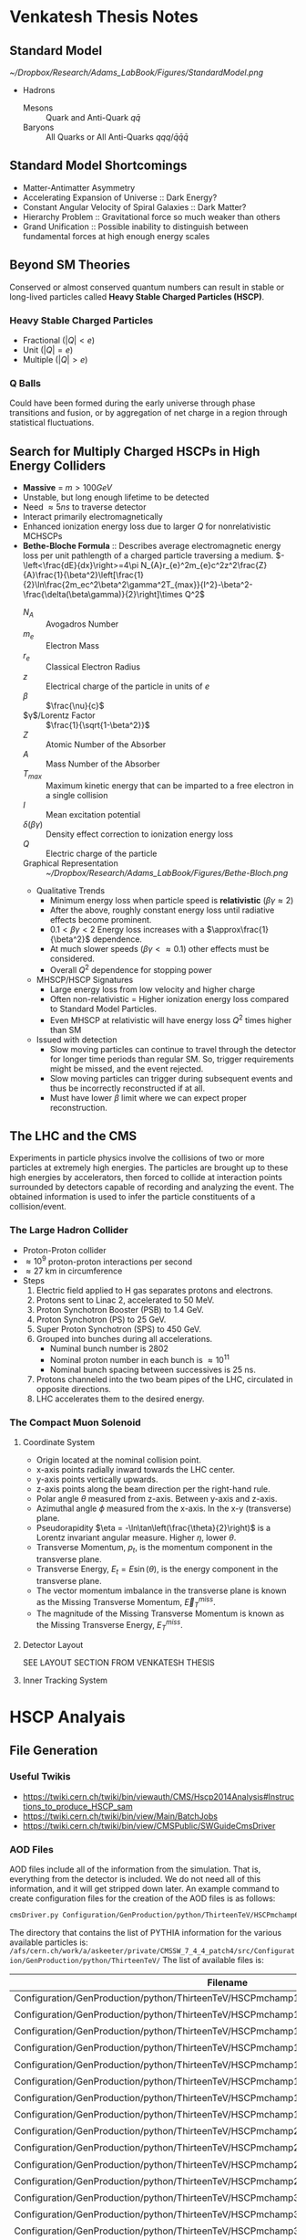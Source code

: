 * Venkatesh Thesis Notes
** Standard Model
   [[~/Dropbox/Research/Adams_LabBook/Figures/StandardModel.png]]
   + Hadrons
     + Mesons :: Quark and Anti-Quark $q\bar{q}$
     + Baryons :: All Quarks or All Anti-Quarks $qqq/\bar{q}\bar{q}\bar{q}$
                  
** Standard Model Shortcomings
   + Matter-Antimatter Asymmetry
   + Accelerating Expansion of Universe :: Dark Energy?
   + Constant Angular Velocity of Spiral Galaxies :: Dark Matter?
   + Hierarchy Problem :: Gravitational force so much weaker than others
   + Grand Unification :: Possible inability to distinguish between
        fundamental forces at high enough energy scales

** Beyond SM Theories
   Conserved or almost conserved quantum numbers can result in stable
   or long-lived particles called *Heavy Stable Charged Particles
   (HSCP)*.
   
*** Heavy Stable Charged Particles
    + Fractional ($|Q|<e$)
    + Unit ($|Q|=e$)
    + Multiple ($|Q|>e$)
       
*** Q Balls
    Could have been formed during the early universe through phase
    transitions and fusion, or by aggregation of net charge in a
    region through statistical fluctuations.

** Search for Multiply Charged HSCPs in High Energy Colliders
   + *Massive* = $m>100 GeV$
   + Unstable, but long enough lifetime to be detected
   + Need $\approx 5ns$ to traverse detector
   + Interact primarily electromagnetically
   + Enhanced ionization energy loss due to larger $Q$ for
     nonrelativistic MCHSCPs
   + *Bethe-Bloche Formula* :: Describes average electromagnetic
        energy loss per unit pathlength of a charged particle
        traversing a medium.
        $-\left<\frac{dE}{dx}\right>=4\pi
        N_{A}r_{e}^2m_{e}c^2z^2\frac{Z}{A}\frac{1}{\beta^2}\left[\frac{1}{2}\ln\frac{2m_ec^2\beta^2\gamma^2T_{max}}{I^2}-\beta^2-\frac{\delta(\beta\gamma)}{2}\right]\times
        Q^2$
     + $N_A$ :: Avogadros Number
     + $m_e$ :: Electron Mass
     + $r_e$ :: Classical Electron Radius
     + $z$ :: Electrical charge of the particle in units of $e$
     + $\beta$ :: $\frac{\nu}{c}$
     + $\gamma$/Lorentz Factor :: $\frac{1}{\sqrt{1-\beta^2}}$
     + $Z$ :: Atomic Number of the Absorber
     + $A$ :: Mass Number of the Absorber
     + $T_{max}$ :: Maximum kinetic energy that can be imparted to a
                    free electron in a single collision
     + $I$ :: Mean excitation potential
     + $\delta(\beta\gamma)$ :: Density effect correction to
          ionization energy loss
     + $Q$ :: Electric charge of the particle
     + Graphical Representation :: [[~/Dropbox/Research/Adams_LabBook/Figures/Bethe-Bloch.png]]
     + Qualitative Trends 
       + Minimum energy loss when particle speed is *relativistic*
         ($\beta\gamma\approx 2$)
       + After the above, roughly constant energy loss until radiative
         effects become prominent.
       + $0.1<\beta\gamma<2$ Energy loss increases with a
         $\approx\frac{1}{\beta^2}$ dependence.
       + At much slower speeds ($\beta\gamma <\approx 0.1$) other
         effects must be considered.
       + Overall $Q^2$ dependence for stopping power
     + MHSCP/HSCP Signatures
       + Large energy loss from low velocity and higher charge
       + Often non-relativistic = Higher ionization energy loss
         compared to Standard Model Particles.
       + Even MHSCP at relativistic will have energy loss $Q^2$ times
         higher than SM
     + Issued with detection
       + Slow moving particles can continue to travel through the
         detector for longer time periods than regular SM. So, trigger
         requirements might be missed, and the event rejected.
       + Slow moving particles can trigger during subsequent events
         and thus be incorrectly reconstructed if at all.
       + Must have lower $\beta$ limit where we can expect proper reconstruction.
       
      
               
** The LHC and the CMS
   Experiments in particle physics involve the collisions of two or
   more particles at extremely high energies. The particles are
   brought up to these high energies by accelerators, then forced to
   collide at interaction points surrounded by detectors capable of
   recording and analyzing the event. The obtained information is used
   to infer the particle constituents of a collision/event.
*** The Large Hadron Collider
    + Proton-Proton collider
    + $\approx 10^9$ proton-proton interactions per second
    + $\approx 27$ km in circumference
    + Steps
      1. Electric field applied to H gas separates protons and electrons.
      2. Protons sent to Linac 2, accelerated to 50 MeV.
      3. Proton Synchotron Booster (PSB) to 1.4 GeV.
      4. Proton Synchotron (PS) to 25 GeV.
      5. Super Proton Synchotron (SPS) to 450 GeV.
      6. Grouped into bunches during all accelerations.
         + Numinal bunch number is 2802
         + Nominal proton number in each bunch is $\approx10^{11}$
         + Nominal bunch spacing between successives is 25 ns.
      7. Protons channeled into the two beam pipes of the LHC,
         circulated in opposite directions.
      8. LHC accelerates them to the desired energy.
*** The Compact Muon Solenoid
**** Coordinate System
     + Origin located at the nominal collision point.
     + x-axis points radially inward towards the LHC center.
     + y-axis points vertically upwards.
     + z-axis points along the beam direction per the right-hand rule.
     + Polar angle $\theta$ measured from z-axis. Between y-axis and z-axis.
     + Azimuthal angle $\phi$ measured from the x-axis. In the x-y
       (transverse) plane.
     + Pseudorapidity $\eta = -\ln\tan\left(\frac{\theta}{2}\right)$
       is a Lorentz invariant angular measure. Higher $\eta$, lower
       $\theta$.
     + Transverse Momentum, $p_t$, is the momentum component in the
       transverse plane.
     + Transverse Energy, $E_t = E\sin(\theta)$, is the energy
       component in the transverse plane.
     + The vector momentum imbalance in the transverse plane is known
       as the Missing Transverse Momentum, $\vec{E}_T^{miss}$.
     + The magnitude of the Missing Transverse Momentum is known as
       the Missing Transverse Energy, $E_T^{miss}$.
       
**** Detector Layout
     SEE LAYOUT SECTION FROM VENKATESH THESIS

**** Inner Tracking System


* HSCP Analyais
** File Generation
*** Useful Twikis
  + https://twiki.cern.ch/twiki/bin/viewauth/CMS/Hscp2014Analysis#Instructions_to_produce_HSCP_sam
  + https://twiki.cern.ch/twiki/bin/view/Main/BatchJobs
  + https://twiki.cern.ch/twiki/bin/view/CMSPublic/SWGuideCmsDriver
*** AOD Files
    AOD files include all of the information from the simulation. That
    is, everything from the detector is included. We do not need all
    of this information, and it will get stripped down later. An
    example command to create configuration files for the creation of
    the AOD files is as follows:
    #+BEGIN_SRC sh
      cmsDriver.py Configuration/GenProduction/python/ThirteenTeV/HSCPmchamp6_M_1400_TuneZ2star_13TeV_pythia6_cff.py --fileout file:mchamp6_M_1400_AOD.root --mc --eventcontent AODSIM --datatier GEN-SIM-DIGI-AOD --conditions MCRUN2_74_V8 --step GEN,SIM,DIGI,L1,DIGI2RAW,HLT:GRun,RAW2DIGI,L1Reco,RECO --python_filename mchamp6_M_1400__cfg.py --magField 38T_PostLS1 --geometry Extended2015 --customise SimG4Core/CustomPhysics/Exotica_HSCP_SIM_cfi.customise,SLHCUpgradeSimulations/Configuration/postLS1Customs.customisePostLS1 --no_exec -n 10
    #+END_SRC

    The directory that contains the list of PYTHIA information for the
    various available particles is:
    =/afs/cern.ch/work/a/askeeter/private/CMSSW_7_4_4_patch4/src/Configuration/GenProduction/python/ThirteenTeV/=
    The list of available files is:
    #+tblname: AvailablePythiaInfoTable
| Filename                                                                                          |
|---------------------------------------------------------------------------------------------------|
| Configuration/GenProduction/python/ThirteenTeV/HSCPmchamp12_M_300_TuneZ2star_13TeV_pythia6_cff.py |
| Configuration/GenProduction/python/ThirteenTeV/HSCPmchamp12_M_900_TuneZ2star_13TeV_pythia6_cff.py |
| Configuration/GenProduction/python/ThirteenTeV/HSCPmchamp15_M_300_TuneZ2star_13TeV_pythia6_cff.py |
| Configuration/GenProduction/python/ThirteenTeV/HSCPmchamp15_M_900_TuneZ2star_13TeV_pythia6_cff.py |
| Configuration/GenProduction/python/ThirteenTeV/HSCPmchamp18_M_300_TuneZ2star_13TeV_pythia6_cff.py |
| Configuration/GenProduction/python/ThirteenTeV/HSCPmchamp18_M_900_TuneZ2star_13TeV_pythia6_cff.py |
| Configuration/GenProduction/python/ThirteenTeV/HSCPmchamp1_M_300_TuneZ2star_13TeV_pythia6_cff.py  |
| Configuration/GenProduction/python/ThirteenTeV/HSCPmchamp1_M_900_TuneZ2star_13TeV_pythia6_cff.py  |
| Configuration/GenProduction/python/ThirteenTeV/HSCPmchamp24_M_300_TuneZ2star_13TeV_pythia6_cff.py |
| Configuration/GenProduction/python/ThirteenTeV/HSCPmchamp24_M_900_TuneZ2star_13TeV_pythia6_cff.py |
| Configuration/GenProduction/python/ThirteenTeV/HSCPmchamp2_M_300_TuneZ2star_13TeV_pythia6_cff.py  |
| Configuration/GenProduction/python/ThirteenTeV/HSCPmchamp2_M_900_TuneZ2star_13TeV_pythia6_cff.py  |
| Configuration/GenProduction/python/ThirteenTeV/HSCPmchamp30_M_300_TuneZ2star_13TeV_pythia6_cff.py |
| Configuration/GenProduction/python/ThirteenTeV/HSCPmchamp30_M_900_TuneZ2star_13TeV_pythia6_cff.py |
| Configuration/GenProduction/python/ThirteenTeV/HSCPmchamp36_M_300_TuneZ2star_13TeV_pythia6_cff.py |
| Configuration/GenProduction/python/ThirteenTeV/HSCPmchamp36_M_900_TuneZ2star_13TeV_pythia6_cff.py |
| Configuration/GenProduction/python/ThirteenTeV/HSCPmchamp3_M_1000_TuneZ2star_13TeV_pythia6_cff.py |
| Configuration/GenProduction/python/ThirteenTeV/HSCPmchamp3_M_100_TuneZ2star_13TeV_pythia6_cff.py  |
| Configuration/GenProduction/python/ThirteenTeV/HSCPmchamp3_M_1400_TuneZ2star_13TeV_pythia6_cff.py |
| Configuration/GenProduction/python/ThirteenTeV/HSCPmchamp3_M_1800_TuneZ2star_13TeV_pythia6_cff.py |
| Configuration/GenProduction/python/ThirteenTeV/HSCPmchamp3_M_200_TuneZ2star_13TeV_pythia6_cff.py  |
| Configuration/GenProduction/python/ThirteenTeV/HSCPmchamp3_M_2200_TuneZ2star_13TeV_pythia6_cff.py |
| Configuration/GenProduction/python/ThirteenTeV/HSCPmchamp3_M_2600_TuneZ2star_13TeV_pythia6_cff.py |
| Configuration/GenProduction/python/ThirteenTeV/HSCPmchamp3_M_300_TuneZ2star_13TeV_pythia6_cff.py  |
| Configuration/GenProduction/python/ThirteenTeV/HSCPmchamp3_M_400_TuneZ2star_13TeV_pythia6_cff.py  |
| Configuration/GenProduction/python/ThirteenTeV/HSCPmchamp3_M_600_TuneZ2star_13TeV_pythia6_cff.py  |
| Configuration/GenProduction/python/ThirteenTeV/HSCPmchamp3_M_800_TuneZ2star_13TeV_pythia6_cff.py  |
| Configuration/GenProduction/python/ThirteenTeV/HSCPmchamp3_M_900_TuneZ2star_13TeV_pythia6_cff.py  |
| Configuration/GenProduction/python/ThirteenTeV/HSCPmchamp48_M_300_TuneZ2star_13TeV_pythia6_cff.py |
| Configuration/GenProduction/python/ThirteenTeV/HSCPmchamp48_M_900_TuneZ2star_13TeV_pythia6_cff.py |
| Configuration/GenProduction/python/ThirteenTeV/HSCPmchamp60_M_300_TuneZ2star_13TeV_pythia6_cff.py |
| Configuration/GenProduction/python/ThirteenTeV/HSCPmchamp60_M_900_TuneZ2star_13TeV_pythia6_cff.py |
| Configuration/GenProduction/python/ThirteenTeV/HSCPmchamp6_M_1000_TuneZ2star_13TeV_pythia6_cff.py |
| Configuration/GenProduction/python/ThirteenTeV/HSCPmchamp6_M_100_TuneZ2star_13TeV_pythia6_cff.py  |
| Configuration/GenProduction/python/ThirteenTeV/HSCPmchamp6_M_1400_TuneZ2star_13TeV_pythia6_cff.py |
| Configuration/GenProduction/python/ThirteenTeV/HSCPmchamp6_M_1800_TuneZ2star_13TeV_pythia6_cff.py |
| Configuration/GenProduction/python/ThirteenTeV/HSCPmchamp6_M_200_TuneZ2star_13TeV_pythia6_cff.py  |
| Configuration/GenProduction/python/ThirteenTeV/HSCPmchamp6_M_2200_TuneZ2star_13TeV_pythia6_cff.py |
| Configuration/GenProduction/python/ThirteenTeV/HSCPmchamp6_M_2600_TuneZ2star_13TeV_pythia6_cff.py |
| Configuration/GenProduction/python/ThirteenTeV/HSCPmchamp6_M_300_TuneZ2star_13TeV_pythia6_cff.py  |
| Configuration/GenProduction/python/ThirteenTeV/HSCPmchamp6_M_400_TuneZ2star_13TeV_pythia6_cff.py  |
| Configuration/GenProduction/python/ThirteenTeV/HSCPmchamp6_M_600_TuneZ2star_13TeV_pythia6_cff.py  |
| Configuration/GenProduction/python/ThirteenTeV/HSCPmchamp6_M_800_TuneZ2star_13TeV_pythia6_cff.py  |
| Configuration/GenProduction/python/ThirteenTeV/HSCPmchamp6_M_900_TuneZ2star_13TeV_pythia6_cff.py  |
| Configuration/GenProduction/python/ThirteenTeV/HSCPmchamp9_M_300_TuneZ2star_13TeV_pythia6_cff.py  |
| Configuration/GenProduction/python/ThirteenTeV/HSCPmchamp9_M_900_TuneZ2star_13TeV_pythia6_cff.py  |
|---------------------------------------------------------------------------------------------------|

    Now, once the appropriate configuration files are created, they
    need to be sent to the CERN Batch service to run. The above
    cmsDriver command includes all steps including the full
    simulation. To send files to the batch service, a script must be
    used. An example script is as follows:
    #+BEGIN_SRC sh
      #! /bin/sh
      CMSSW_PROJECT_SRC="/afs/cern.ch/work/a/askeeter/private/CMSSW_7_4_4_patch4/src/"
      CFG_FILE="mchamp6_M_1400_cfg.py"
      OUTPUT_FILE="mchamp6_M_1400.root"
      TOP="$PWD"

      cd $CMSSW_PROJECT_SRC
      eval `scramv1 runtime -sh`
      cd $TOP
      cmsRun $CMSSW_PROJECT_SRC/$CFG_FILE
      rfcp $OUTPUT_FILE $CMSSW_PROJECT_SRC$OUTPUT_FILE
    #+END_SRC

    After the script is created though, make sure to change the file
    permissions with:
    #+BEGIN_SRC sh
      chmod 744 lxplusbatchscript.sh
    #+END_SRC
    
    Now the job(s) must be submitted to the batch service:
    #+BEGIN_SRC sh
      bsub -R "pool>30000" -q 1nw -J job1 < lxplusbatchscript.csh
    #+END_SRC
    Where the following options are true: 
    - "-R" "pool>30000" means that you want a minimum free space of 30GB
    to run your job. 
    - "-q" 1nw means you are submitting to the 1-week que. Other available
    queues are:
     - 8nm (8 minutes)
     - 1nh (1 hour)
     - 8nh
     - 1nd (1 day)
     - 2nd (2 days)
     - 1nw (1 week)
     - 2nw
     - -J job1 sets job1 as your job name
     - < lxplusbatchscript.sh gives your script to the job.
    
  Check your job status with: "bjobs"
  Kill jobs with "bkill -J job1"
  Using bkill without any job specified will kill ALL of your jobs.
  
*** EDM Files
    Once the creation of the AOD files is complete, they need to be
    converted into something that is a bit smaller, containing only
    the information that we need. Basically, this process involves
    cutting out some of the "meat" of the AOD files, reducing their
    size, but certainly not their usefulness.
    
    A single file needs to be modified that dictates to cmsRun which
    AOD file that you would like to convert to EDM. The file resembles
    the following:
    #+BEGIN_SRC python
      import sys, os
      import FWCore.ParameterSet.Config as cms
      #Makes EDM from AOD
      isSignal = True
      isBckg = False
      isData = False
      isSkimmedSample = False
      GTAG = 'MCRUN2_74_V8'
      OUTPUTFILE = '/afs/cern.ch/work/a/askeeter/private/CMSSW_7_4_4_patch4/src/HSCP_MC_Root_Files/mchamp3_M_400_EDM.root'

      #InputFileList = cms.untracked.vstring()

      #debug input files 
      #this list is overwritten by CRAB
      InputFileList = cms.untracked.vstring(
          #The comment is an example of how to do this from a remote directory
          #'root://cmseos.fnal.gov//eos/uscms/store/user/aackert/HSCP/AODgen/condorjdls/step2_condortest.root',
          #Below is the file that you want to conver from AOD to EDM
          'file:/afs/cern.ch/work/a/askeeter/private/CMSSW_7_4_4_patch4/src/HSCP_MC_Root_Files/mchamp3_M_400_AOD.root'
      )


      #main EDM tuple cfg that depends on the above parameters
      execfile( os.path.expandvars('${CMSSW_BASE}/src/SUSYBSMAnalysis/HSCP/test/MakeEDMtuples/HSCParticleProducer_cfg.py') )
    #+END_SRC

    This file is located at:
    =/afs/cern.ch/work/a/askeeter/private/CMSSW_7_4_4_patch4/src/SUSYBSMAnalysis/HSCP/test/MakeEDMtuples/HSCParticleProducer_Signal_cfg.py=

    The lines that need to be altered here are "OUTPUTFILE", and
    'file:/afs/cern/ch/...' which are basically telling the program
    the name of the EDM file that you would like created when the
    cmsRun has been ran, and the name of the input file(s). If you
    have had to split up a job into multiple smaller files (that is,
    you have split up a large AOD into several smaller ones), simply
    include the names of each of those files in the "InputFileList",
    separated by commas and endlines. It is simply a python array.

    Once this file has been altered, the conversion is accomplished
    simply by running the following:
    #+BEGIN_SRC sh
      cmsRun HSCParticleProducer_Signal_cfg.py
    #+END_SRC
    
    These jobs can also be sent to the batch service if you would
    like, however scripts would still need to be created just as with
    the AOD files.

*** Usable NTuples
    Once we have EDM files, we are ready to create usable ROOT files
    that we can perform analysis on. In order to do so, we have to
    call on the Launch.py program located in:
    =/afs/cern.ch/work/a/askeeter/private/CMSSW_7_4_4_patch4/src/SUSYBSMAnalysis/HSCP/test/AnalysisCode/Launch.py=
    
    Before calling this though, we must tell Launch which files that
    we would like to act on. This is accomplished by editing the
    "Analysis_Samples.txt" file which is located in the same directory
    as Launch. An example of this file is as follows:

    #+BEGIN_EXAMPLE
    #RELEASE, SAMPLE TYPE (0=data, 1=bckg, 2=signal, 3=signal systematic), SIGNAL NAME, INPUT FILE NAME, Legend Entry, PILEUP Distribution, Signal Mass, Sample Cross-section, PLOTTING FLAG (0=false, 1=true), Weight for events with 0, 1 and 2 charged HSCP in the event
    #HSCP Signal
    #"CMSSW_7_4",  2, "MChamp9_13TeV_M900"                , "MChamp9_13TeV_M900"            , "MC: mchamp9 900 GeV/#font[12]{c}^{2}"                     , "S10"   ,    900, +2.5000000000E-03, 1, 1.000, 1.000, 1.000
    #
    #"CMSSW_7_4",  2, "MChamp6_13TeV_M900"                , "MChamp6_13TeV_M900"            , "MC: mchamp6 900 GeV/#font[12]{c}^{2}"                     , "S10"   ,    900, +2.5000000000E-03, 1, 1.000, 1.000, 1.000
    "CMSSW_7_4",   2, "mchamp18_M_300"                    , "mchamp18_M_300_EDM"            , "MC: mchamp6 900 Gev/#font[12]{c}^{2}"                     , "S10"   ,    300, +2.5000000000E-03, 1, 1.000, 1.000, 1.000


    #
    #
    #
    #Background
    #"CMSSW_7_4", 1, "MC_13TeV_DYToMuMu"                  , "MC_13TeV_DYToMuMu"                     , "MC: DYToMuMu"                            , "S10"   ,      0, +1.3389000000E+03, 0, 0.000, 0.000, 0.000
    #+END_EXAMPLE

    There are several potential things that could be edited in this
    file, but we mainl only need to edit three. The first column
    corresponds to the version of CMSSW being used. The second
    corresponds to the sample type being read in, where keys and
    meanings are displayed at the top of the file. The third column is
    the desired name of the output data file once conversion is
    complete. The fourth column corresponds to the name of the input
    EDM file, with no ".root" extension. The next column is a label
    to be used in plots produced by steps two and higher. The next
    column "s10" does not need to be changed.This is the type of
    pileup distribution. The next column must be changed to equal the
    mass of the desired particle in GeV/c^2. None of the other numbers
    need to be changed. It is of course possible to process multiple
    files in this step. 

    In order to produce usable tuples, we must simply run step
    one. Step one converts our EDM files to a usable root file. 
    Now that the above file has been properly edited, we simply run:
    #+BEGIN_SRC sh
      Launch.py 1
    #+END_SRC
    Which will run step 1 of the analysis code. Upon completion, the
    data root tuples will be stored in the "Results" folder of the
    same directory as Launch. It should be noted that the jobs are
    auto-batched to Cern's 2 day queue. 

    Once can also run the jobs locally by looking in the "FARM/inputs"
    folder. You will see ####_HscpAnalysis.sh where the numbers
    correspond to the batched job number. Less them and the bottom
    lines will tell you what samples they are running on if you're not
    sure. Then just do:
    #+BEGIN_SRC sh
      source filename.sh >& output.txt &
    #+END_SRC
    To run locally (and redirect the output). Running locally is
    usually faster than sending to batch, but if the local running
    takes longer than two hours, the job will be killed automatically.
    
*** Plots
    Step 2 of the analysis code involves generating plots. In order to
    run this step, you must simply use the number "2" with Launch.py,
    similar to the previous step. However, you must make sure to edit
    the file "Analysis_Global.h" located in the Launch.py directory,
    around line 157. Make sure that the "BaseDirectory" points to
    where your samples being analyzed are located. Then, you can
    simply run step 2 AFTER step 1.


* Playing around with org examples
  #+begin_src python :results file
    import matplotlib, numpy
    #matplotlib.use('Agg')
    import matplotlib.pyplot as plt
    fig=plt.figure(figsize=(4,2))
    x=numpy.linspace(-15,15)
    plt.plot(numpy.sin(x)/x)
    fig.tight_layout()
    plt.savefig('/tmp/python-matplot-fig.png')
    return '/tmp/python-matplot-fig.png' # return filename to org-mode
#+end_src

  #+RESULTS:
  [[file:/tmp/python-matplot-fig.png]]

  #+BEGIN_SRC cpp
    #include <iostream>
    using namespace std;
    int main(void){
      cout << "Hello world!" << endl;
      }
  #+END_SRC

  #+RESULTS:
  : Hello world!
 
  $-\left<\frac{dE}{dx}\right>=4\pi
        N_{A}r_{e}^2m_{e}c^2z^2\frac{Z}{A}\frac{1}{\beta^2}\left[\frac{1}{2}\ln\frac{2m_ec^2\beta^2\gamma^2T_{max}}{I^2}-\beta^2-\frac{\delta(\beta\gamma)}{2}\right]\times
        Q^2$



  
* Code Snippets
** Bash script populate array of all files
   To populate an array of all of the files in a certain folder you
   can do something similar to:
   #+BEGIN_SRC sh
     shopt -s nullglob
     filearray=( "HSCP_MC_sh_Files"/* )
     shopt -u nullglob
     #Now to loop through them
     for file in "${filearray[@]}"
     do
         #strip off the characters that we don't need
         fileFixed=${file:17}
     done
   #+END_SRC
   This is what I use in my script that sends jobs to the cern batch
   service, as well as my script that creates the batch shell files
   based on the available configuration files.
** Bash script extract numbers from filename
   Similar to the above, we must first obtain a file name that we wish
   to parse. So:
   #+BEGIN_SRC sh
     shopt -s nullglob
     filearray=( "HSCP_MC_cfg_Files"/* )
     shopt -u nullglob
     #Now to loop through them
     for file in "${filearray[@]}"
     do
         parts=(${file//_/ })
         charge=${parts[3]}
         #extract the number from the charge
         chargeFixed=$(echo $charge | tr -dc '0-9')
         mass=${parts[5]}
         #Now we have our relevant info from the file!
     done
   #+END_SRC
